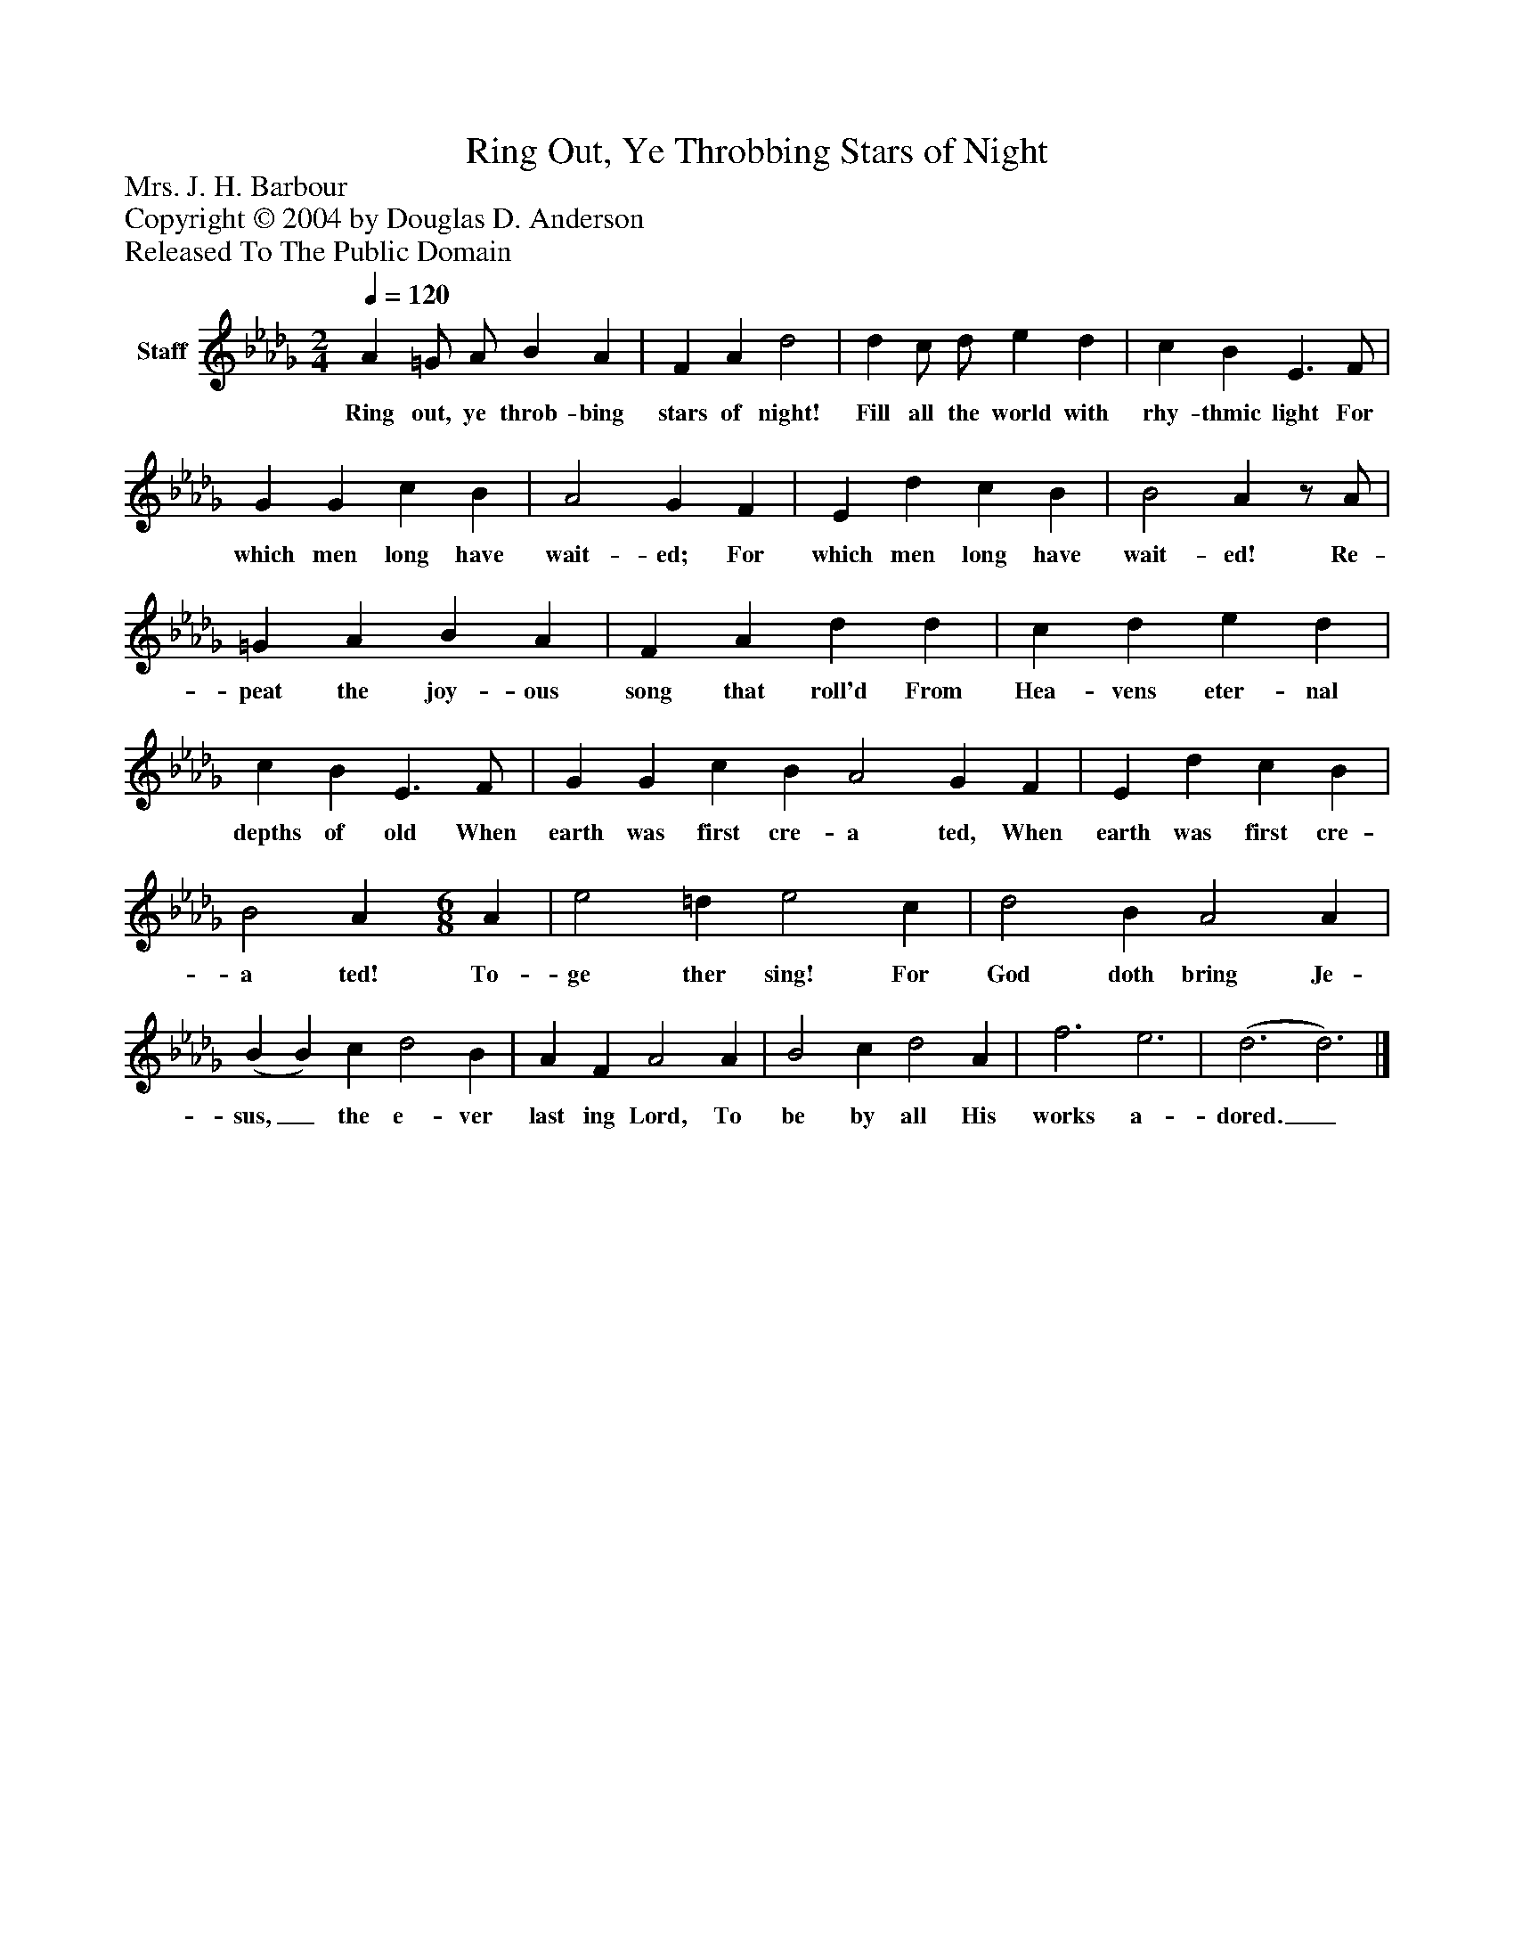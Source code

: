%%abc-creator mxml2abc 1.4
%%abc-version 2.0
%%continueall true
%%titletrim true
%%titleformat A-1 T C1, Z-1, S-1
X: 0
T: Ring Out, Ye Throbbing Stars of Night
Z: Mrs. J. H. Barbour
Z: Copyright © 2004 by Douglas D. Anderson
Z: Released To The Public Domain
L: 1/4
M: 2/4
Q: 1/4=120
V: P1 name="Staff"
%%MIDI program 1 19
K: Db
[V: P1]  A =G/ A/ B A | F A d2 | d c/ d/ e d | c B E3/ F/ | G G c B | A2 G F | E d c B | B2 Az/ A/ | =G A B A | F A d d | c d e d | c B E3/ F/ | G G c B A2 G F | E d c B | B2 A [M: 6/8]  A | e2 =d e2 c | d2 B A2 A | (B B) c d2 B | A F A2 A | B2 c d2 A | f3 e3 | (d3 d3)|]
w: Ring out, ye throb- bing stars of night! Fill all the world with rhy- thmic light For which men long have wait- ed; For which men long have wait- ed! Re- peat the joy- ous song that roll'd From Hea- vens eter- nal depths of old When earth was first cre- a ted, When earth was first cre- a ted! To- ge ther sing! For God doth bring Je- sus,_ the e- ver last ing Lord, To be by all His works a- dored._

